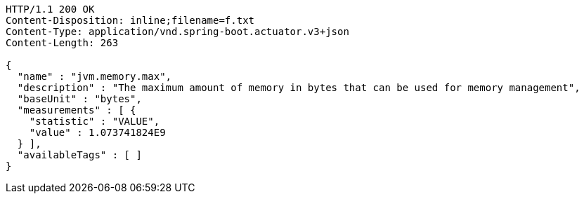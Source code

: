 [source,http,options="nowrap"]
----
HTTP/1.1 200 OK
Content-Disposition: inline;filename=f.txt
Content-Type: application/vnd.spring-boot.actuator.v3+json
Content-Length: 263

{
  "name" : "jvm.memory.max",
  "description" : "The maximum amount of memory in bytes that can be used for memory management",
  "baseUnit" : "bytes",
  "measurements" : [ {
    "statistic" : "VALUE",
    "value" : 1.073741824E9
  } ],
  "availableTags" : [ ]
}
----